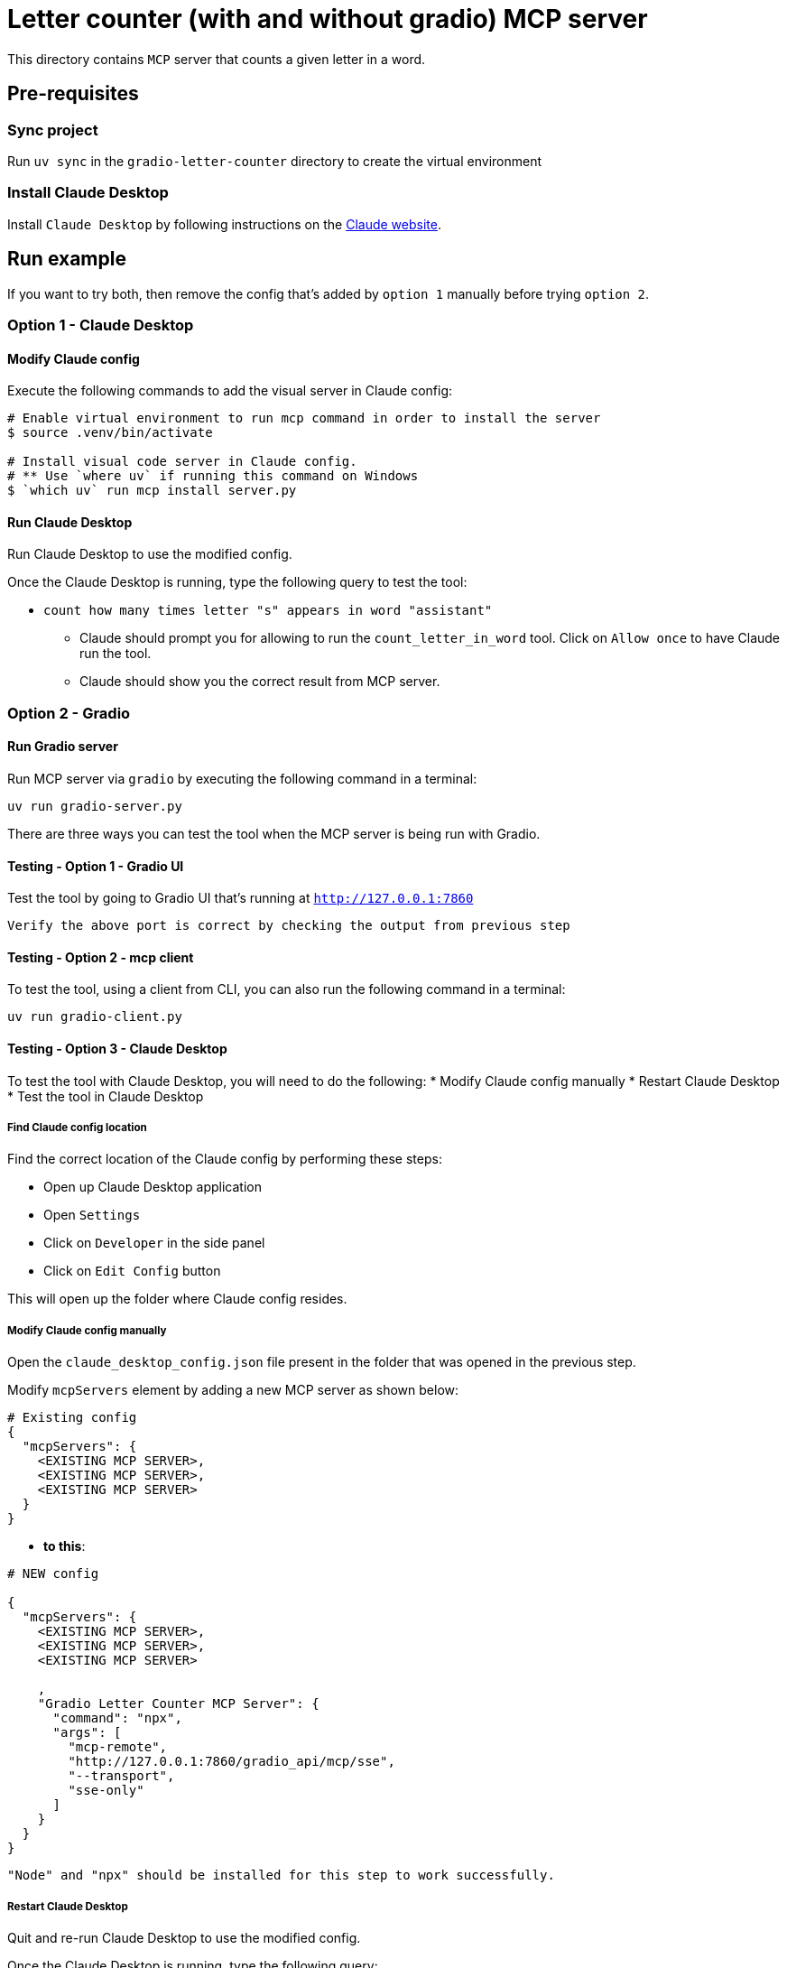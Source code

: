 = Letter counter (with and without gradio) MCP server

:icons: font
:note-caption: :information_source:
:toc: left
:toclevels: 5

:uri-claude: https://claude.ai/download
:uri-ex: https://huggingface.co/blog/gradio-mcp

This directory contains `MCP` server that counts a given letter in a word.

== Pre-requisites

=== Sync project
Run `uv sync` in the `gradio-letter-counter` directory to create the virtual environment

=== Install Claude Desktop
Install `Claude Desktop` by following instructions on the {uri-claude}[Claude website]. 


== Run example

If you want to try both, then remove the config that's added by `option 1` manually before trying `option 2`.


=== Option 1 - Claude Desktop

==== Modify Claude config

Execute the following commands to add the visual server in Claude config:

[source,console]
----
# Enable virtual environment to run mcp command in order to install the server
$ source .venv/bin/activate

# Install visual code server in Claude config.
# ** Use `where uv` if running this command on Windows
$ `which uv` run mcp install server.py
----

==== Run Claude Desktop
Run Claude Desktop to use the modified config.

Once the Claude Desktop is running, type the following query to test the tool:

* `count how many times letter "s" appears in word "assistant"`
  ** Claude should prompt you for allowing to run the `count_letter_in_word` tool.
     Click on `Allow once` to have Claude run the tool.
  ** Claude should show you the correct result from MCP server.


=== Option 2 - Gradio

==== Run Gradio server
Run MCP server via `gradio` by executing the following command in a terminal:

`uv run gradio-server.py`

There are three ways you can test the tool when the MCP server is being run with Gradio.

==== Testing - Option 1 - Gradio UI
Test the tool by going to Gradio UI that's running at `http://127.0.0.1:7860` 

  Verify the above port is correct by checking the output from previous step

==== Testing - Option 2 - mcp client
To test the tool, using a client from CLI, you can also run the following command in a terminal:

`uv run gradio-client.py`

==== Testing - Option 3 - Claude Desktop
To test the tool with Claude Desktop, you will need to do the following:
* Modify Claude config manually
* Restart Claude Desktop
* Test the tool in Claude Desktop

===== Find Claude config location
Find the correct location of the Claude config by performing these steps:

* Open up Claude Desktop application
* Open `Settings`
* Click on `Developer` in the side panel
* Click on `Edit Config` button

This will open up the folder where Claude config resides. 

===== Modify Claude config manually

Open the `claude_desktop_config.json` file present in the folder that was opened in the previous step.

Modify `mcpServers` element by adding a new MCP server as shown below:

[source,json]
----
# Existing config
{
  "mcpServers": {
    <EXISTING MCP SERVER>,
    <EXISTING MCP SERVER>,
    <EXISTING MCP SERVER>
  }
}
----

* **to this**:

[source,json]
----

# NEW config

{
  "mcpServers": {
    <EXISTING MCP SERVER>,
    <EXISTING MCP SERVER>,
    <EXISTING MCP SERVER>
    
    ,
    "Gradio Letter Counter MCP Server": {
      "command": "npx",
      "args": [
        "mcp-remote",
        "http://127.0.0.1:7860/gradio_api/mcp/sse",
        "--transport",
        "sse-only"
      ]
    }
  }
}
----

  "Node" and "npx" should be installed for this step to work successfully.

===== Restart Claude Desktop
Quit and re-run Claude Desktop to use the modified config.

Once the Claude Desktop is running, type the following query:

* `count how many times letter "s" appears in word "assistant"`
  ** Claude should prompt you for allowing to run the `letter_counter` tool.
     Click on `Allow once` to have Claude run the tool.
  ** Claude should show you the correct result from MCP server.

== Links:
* {uri-ex}[Gradio MCP server] +
